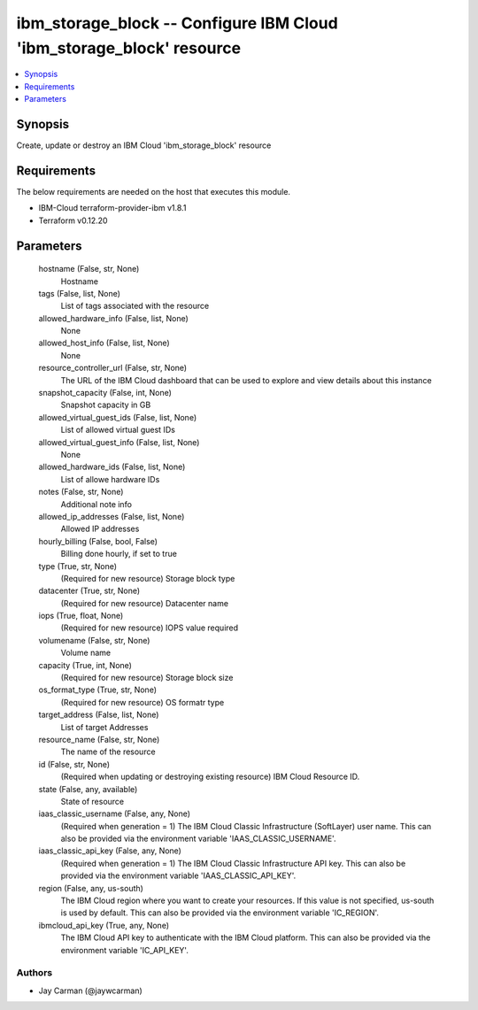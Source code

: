 
ibm_storage_block -- Configure IBM Cloud 'ibm_storage_block' resource
=====================================================================

.. contents::
   :local:
   :depth: 1


Synopsis
--------

Create, update or destroy an IBM Cloud 'ibm_storage_block' resource



Requirements
------------
The below requirements are needed on the host that executes this module.

- IBM-Cloud terraform-provider-ibm v1.8.1
- Terraform v0.12.20



Parameters
----------

  hostname (False, str, None)
    Hostname


  tags (False, list, None)
    List of tags associated with the resource


  allowed_hardware_info (False, list, None)
    None


  allowed_host_info (False, list, None)
    None


  resource_controller_url (False, str, None)
    The URL of the IBM Cloud dashboard that can be used to explore and view details about this instance


  snapshot_capacity (False, int, None)
    Snapshot capacity in GB


  allowed_virtual_guest_ids (False, list, None)
    List of allowed virtual guest IDs


  allowed_virtual_guest_info (False, list, None)
    None


  allowed_hardware_ids (False, list, None)
    List of allowe hardware IDs


  notes (False, str, None)
    Additional note info


  allowed_ip_addresses (False, list, None)
    Allowed IP addresses


  hourly_billing (False, bool, False)
    Billing done hourly, if set to true


  type (True, str, None)
    (Required for new resource) Storage block type


  datacenter (True, str, None)
    (Required for new resource) Datacenter name


  iops (True, float, None)
    (Required for new resource) IOPS value required


  volumename (False, str, None)
    Volume name


  capacity (True, int, None)
    (Required for new resource) Storage block size


  os_format_type (True, str, None)
    (Required for new resource) OS formatr type


  target_address (False, list, None)
    List of target Addresses


  resource_name (False, str, None)
    The name of the resource


  id (False, str, None)
    (Required when updating or destroying existing resource) IBM Cloud Resource ID.


  state (False, any, available)
    State of resource


  iaas_classic_username (False, any, None)
    (Required when generation = 1) The IBM Cloud Classic Infrastructure (SoftLayer) user name. This can also be provided via the environment variable 'IAAS_CLASSIC_USERNAME'.


  iaas_classic_api_key (False, any, None)
    (Required when generation = 1) The IBM Cloud Classic Infrastructure API key. This can also be provided via the environment variable 'IAAS_CLASSIC_API_KEY'.


  region (False, any, us-south)
    The IBM Cloud region where you want to create your resources. If this value is not specified, us-south is used by default. This can also be provided via the environment variable 'IC_REGION'.


  ibmcloud_api_key (True, any, None)
    The IBM Cloud API key to authenticate with the IBM Cloud platform. This can also be provided via the environment variable 'IC_API_KEY'.













Authors
~~~~~~~

- Jay Carman (@jaywcarman)

